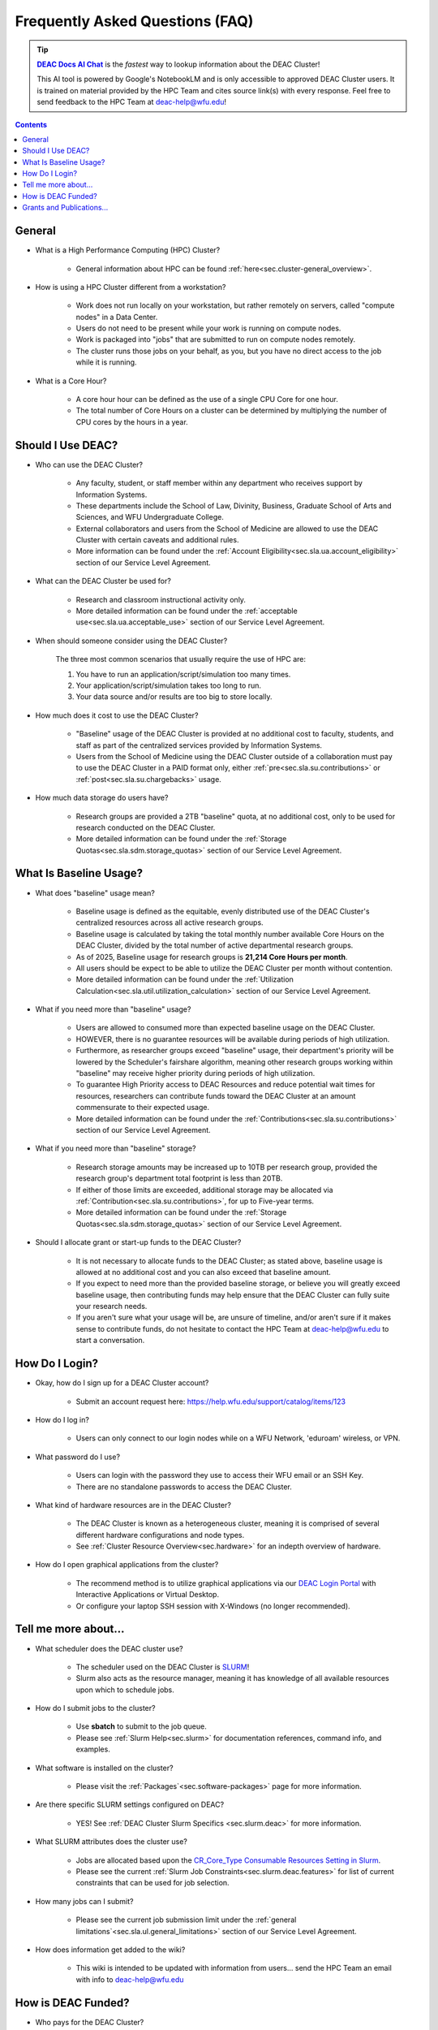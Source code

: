 .. _sec.faq:

################################
Frequently Asked Questions (FAQ)
################################

.. _DEAC Docs AI Chat: https://notebooklm.google.com/notebook/7f5b7f16-36a1-4595-a4c1-bc3d3e7d04d0
.. |DEAC Docs AI Chat| replace:: **DEAC Docs AI Chat**

.. tip:: 

  |DEAC Docs AI Chat|_ is the *fastest* way to lookup information about the DEAC Cluster!

  This AI tool is powered by Google's NotebookLM and is only accessible to approved DEAC Cluster users. It is trained on material provided by the HPC Team and cites source link(s) with every response. Feel free to send feedback to the HPC Team at deac-help@wfu.edu!

.. contents::
   :depth: 3
..

.. #############################################################################
.. #############################################################################
.. #############################################################################
.. #############################################################################

.. _sec.faq.general:


*******
General
*******

* What is a High Performance Computing (HPC) Cluster?

	* General information about HPC can be found :ref:`here<sec.cluster-general_overview>`.

* How is using a HPC Cluster different from a workstation?

	* Work does not run locally on your workstation, but rather remotely on servers, called "compute nodes" in a Data Center.
	* Users do not need to be present while your work is running on compute nodes.
	* Work is packaged into "jobs" that are submitted to run on compute nodes remotely.
	* The cluster runs those jobs on your behalf, as you, but you have no direct access to the job while it is running.

* What is a Core Hour?

	* A core hour hour can be defined as the use of a single CPU Core for one hour.
	* The total number of Core Hours on a cluster can be determined by multiplying the number of CPU cores by the hours in a year.


.. _sec.faq.new_users:

******************
Should I Use DEAC?
******************

* Who can use the DEAC Cluster?

	* Any faculty, student, or staff member within any department who receives support by Information Systems.
	* These departments include the School of Law, Divinity, Business, Graduate School of Arts and Sciences, and WFU Undergraduate College.
	* External collaborators and users from the School of Medicine are allowed to use the DEAC Cluster with certain caveats and additional rules.
	* More information can be found under the :ref:`Account Eligibility<sec.sla.ua.account_eligibility>` section of our Service Level Agreement.

* What can the DEAC Cluster be used for?

	* Research and classroom instructional activity only.
	* More detailed information can be found under the :ref:`acceptable use<sec.sla.ua.acceptable_use>` section of our Service Level Agreement.

* When should someone consider using the DEAC Cluster?

	The three most common scenarios that usually require the use of HPC are:

	#. You have to run an application/script/simulation too many times.
	#. Your application/script/simulation takes too long to run.
	#. Your data source and/or results are too big to store locally.

* How much does it cost to use the DEAC Cluster?

	* "Baseline" usage of the DEAC Cluster is provided at no additional cost to faculty, students, and staff as part of the centralized services provided by Information Systems.
	* Users from the School of Medicine using the DEAC Cluster outside of a collaboration must pay to use the DEAC Cluster in a PAID format only, either :ref:`pre<sec.sla.su.contributions>` or :ref:`post<sec.sla.su.chargebacks>` usage.

* How much data storage do users have?

	* Research groups are provided a 2TB "baseline" quota, at no additional cost, only to be used for research conducted on the DEAC Cluster.
	* More detailed information can be found under the :ref:`Storage Quotas<sec.sla.sdm.storage_quotas>` section of our Service Level Agreement.


***********************
What Is Baseline Usage?
***********************

* What does "baseline" usage mean?

	* Baseline usage is defined as the equitable, evenly distributed use of the DEAC Cluster's centralized resources across all active research groups.
        * Baseline usage is calculated by taking the total monthly number available Core Hours on the DEAC Cluster, divided by the total number of active departmental research groups.
	* As of 2025, Baseline usage for research groups is **21,214 Core Hours per month**.
        * All users should be expect to be able to utilize the DEAC Cluster per month without contention.
	* More detailed information can be found under the :ref:`Utilization Calculation<sec.sla.util.utilization_calculation>` section of our Service Level Agreement.

* What if you need more than "baseline" usage?

	* Users are allowed to consumed more than expected baseline usage on the DEAC Cluster.
	* HOWEVER, there is no guarantee resources will be available during periods of high utilization.
	* Furthermore, as researcher groups exceed "baseline" usage, their department's priority will be lowered by the Scheduler's fairshare algorithm, meaning other research groups working within "baseline" may receive higher priority during periods of high utilization.
	* To guarantee High Priority access to DEAC Resources and reduce potential wait times for resources, researchers can contribute funds toward the DEAC Cluster at an amount commensurate to their expected usage.
	* More detailed information can be found under the :ref:`Contributions<sec.sla.su.contributions>` section of our Service Level Agreement.

* What if you need more than "baseline" storage?

	* Research storage amounts may be increased up to 10TB per research group, provided the research group's department total footprint is less than 20TB.
	* If either of those limits are exceeded, additional storage may be allocated via :ref:`Contribution<sec.sla.su.contributions>`, for up to Five-year terms.
	* More detailed information can be found under the :ref:`Storage Quotas<sec.sla.sdm.storage_quotas>` section of our Service Level Agreement.

* Should I allocate grant or start-up funds to the DEAC Cluster?

	* It is not necessary to allocate funds to the DEAC Cluster; as stated above, baseline usage is allowed at no additional cost and you can also exceed that baseline amount.
	* If you expect to need more than the provided baseline storage, or believe you will greatly exceed baseline usage, then contributing funds may help ensure that the DEAC Cluster can fully suite your research needs.
	* If you aren't sure what your usage will be, are unsure of timeline, and/or aren't sure if it makes sense to contribute funds, do not hesitate to contact the HPC Team at deac-help@wfu.edu to start a conversation.



***************
How Do I Login?
***************

* Okay, how do I sign up for a DEAC Cluster account?

	* Submit an account request here: https://help.wfu.edu/support/catalog/items/123

* How do I log in?

	* Users can only connect to our login nodes while on a WFU Network, 'eduroam' wireless, or VPN.

* What password do I use?

	* Users can login with the password they use to access their WFU email or an SSH Key.
	* There are no standalone passwords to access the DEAC Cluster.

* What kind of hardware resources are in the DEAC Cluster?

	* The DEAC Cluster is known as a heterogeneous cluster, meaning it is comprised of several different hardware configurations and node types.
	* See :ref:`Cluster Resource Overview<sec.hardware>` for an indepth overview of hardware.

* How do I open graphical applications from the cluster?

	* The recommend method is to utilize graphical applications via our `DEAC Login Portal <https://login.deac.wfu.edu>`_ with Interactive Applications or Virtual Desktop.
	* Or configure your laptop SSH session with X-Windows (no longer recommended).



.. _sec.faq.using:

*********************
Tell me more about...
*********************

* What scheduler does the DEAC cluster use?

	* The scheduler used on the DEAC Cluster is `SLURM <https://slurm.schedmd.com/>`_!
	* Slurm also acts as the resource manager, meaning it has knowledge of all available resources upon which to schedule jobs.

* How do I submit jobs to the cluster?

	* Use **sbatch** to submit to the job queue. 
	* Please see :ref:`Slurm Help<sec.slurm>` for documentation references, command info, and examples.

* What software is installed on the cluster?

	* Please visit the :ref:`Packages`<sec.software-packages>` page for more information.

* Are there specific SLURM settings configured on DEAC?

        * YES! See :ref:`DEAC Cluster Slurm Specifics <sec.slurm.deac>` for more information.
 
* What SLURM attributes does the cluster use?

	* Jobs are allocated based upon the `CR_Core_Type Consumable Resources Setting in Slurm <https://slurm.schedmd.com/slurm.conf.html#OPT_CR_Core_Memory>`_.
	* Please see the current :ref:`Slurm Job Constraints<sec.slurm.deac.features>` for list of current constraints that can be used for job selection.

* How many jobs can I submit?

	* Please see the current job submission limit under the :ref:`general limitations`<sec.sla.ul.general_limitations>` section of our Service Level Agreement.

* How does information get added to the wiki?

	* This wiki is intended to be updated with information from users... send the HPC Team an email with info to deac-help@wfu.edu


.. _sec.faq.funding:

*******************
How is DEAC Funded?
*******************

* Who pays for the DEAC Cluster?

	* The DEAC Cluster is a centrally funded services. Funding is allocated annually as part of the `Information Systems <https://is.wfu.edu>`_ (IS) budget that goes toward operations and annual hardware refreshes.
	* Annual expenses are offset by researcher :ref:`Contributions<sec.sla.su.contributions>` or :ref:`Chargebacks<sec.sla.su.chargebacks>` in exchange for above baseline resource utilization (storage, core/memory requirements) with high priority access.
	* The `Office of Research and Sponsored Programs <https://research.wfu.edu/funding/internal-funding/>`_ (under ORSP) provides 1:1 matching on external grant based Contributions up to $75,000 per fiscal year, which IS receives to help offset annual expenses.

* Who pays for the HPC Team?

	* The HPC Team is comprised of full-time, non-exempt staff within the Information Systems department.

.. _sec.faq.grants:

**************************
Grants and Publications...
**************************

* I'm writing a grant. Do you have a facility description?

	* We do have a template description, however, we recommend contacting the HPC Team at deac-help@wfu.edu for a tailored description to best fit your grant needs.
	* Find the most up to date description :ref:`here<sec.grant_writing>`

* Should I include a contribution to the DEAC Cluster in my grant?

	* If you plan to use the DEAC Cluster for grant related-work, it may be helpful to allocated funds to the DEAC Cluster in the form of a :ref:`contribution<sec.sla.su.contributions>`.
	* This contribution can be to add necessary storage, and/or add high priority access, especially if expected to be above "baseline" usage.
	* The `Office of Research and Sponsored Programs <https://research.wfu.edu/funding/internal-funding/>`_ (under ORSP) provides 1:1 matching up to $75,000 per fiscal year for all outside grant contributions that benefit general DEAC Cluster usage.

* I'm writing a paper using data from the cluster. Are there any special acknowledgements that are required?

	* Yes. Users *must* :ref:`acknowledge the DEAC Cluster<sec.acknowledging>` for any finds contributing toward publications, journal articles, etc.

* My paper has been accepted for publication. Is there anything else I need to do?

	* Yes. Once your publication has been accepted, please send us the DOI and other relevant information to deac-help@wfu.edu.

